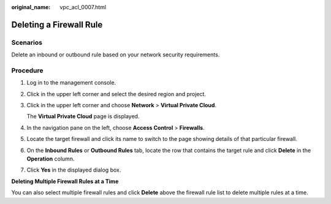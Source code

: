 :original_name: vpc_acl_0007.html

.. _vpc_acl_0007:

Deleting a Firewall Rule
========================

Scenarios
---------

Delete an inbound or outbound rule based on your network security requirements.

Procedure
---------

#. Log in to the management console.

2. Click |image1| in the upper left corner and select the desired region and project.

3. Click |image2| in the upper left corner and choose **Network** > **Virtual Private Cloud**.

   The **Virtual Private Cloud** page is displayed.

4. In the navigation pane on the left, choose **Access Control** > **Firewalls**.

5. Locate the target firewall and click its name to switch to the page showing details of that particular firewall.

6. On the **Inbound Rules** or **Outbound Rules** tab, locate the row that contains the target rule and click **Delete** in the **Operation** column.

7. Click **Yes** in the displayed dialog box.

**Deleting Multiple Firewall Rules at a Time**

You can also select multiple firewall rules and click **Delete** above the firewall rule list to delete multiple rules at a time.

.. |image1| image:: /_static/images/en-us_image_0000001818982734.png
.. |image2| image:: /_static/images/en-us_image_0000001818823162.png
